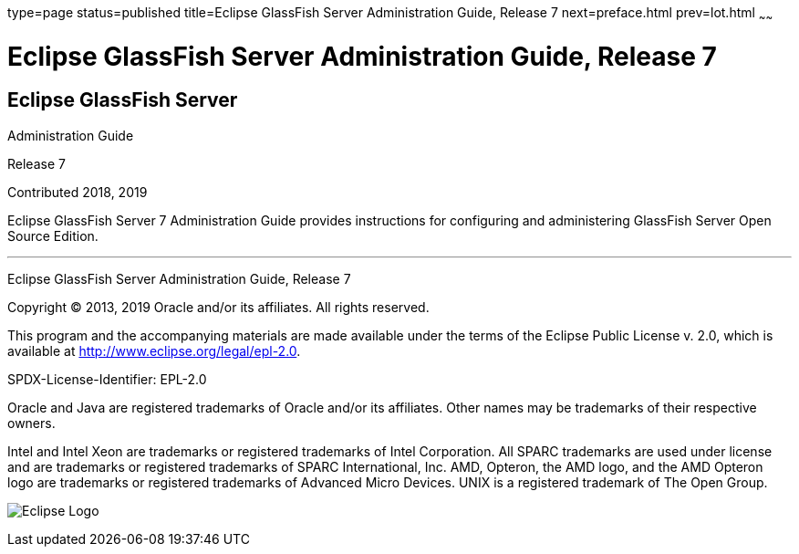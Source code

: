 type=page
status=published
title=Eclipse GlassFish Server Administration Guide, Release 7
next=preface.html
prev=lot.html
~~~~~~


= Eclipse GlassFish Server Administration Guide, Release 7


[[eclipse-glassfish-server]]
== Eclipse GlassFish Server

Administration Guide

Release 7

Contributed 2018, 2019

Eclipse GlassFish Server 7 Administration Guide provides
instructions for configuring and administering GlassFish Server Open
Source Edition.

[[sthref1]]

'''''

Eclipse GlassFish Server Administration Guide, Release 7

Copyright © 2013, 2019 Oracle and/or its affiliates. All rights reserved.

This program and the accompanying materials are made available under the
terms of the Eclipse Public License v. 2.0, which is available at
http://www.eclipse.org/legal/epl-2.0.

SPDX-License-Identifier: EPL-2.0

Oracle and Java are registered trademarks of Oracle and/or its
affiliates. Other names may be trademarks of their respective owners.

Intel and Intel Xeon are trademarks or registered trademarks of Intel
Corporation. All SPARC trademarks are used under license and are
trademarks or registered trademarks of SPARC International, Inc. AMD,
Opteron, the AMD logo, and the AMD Opteron logo are trademarks or
registered trademarks of Advanced Micro Devices. UNIX is a registered
trademark of The Open Group.

image:img/eclipse_foundation_logo_tiny.png["Eclipse Logo"]
